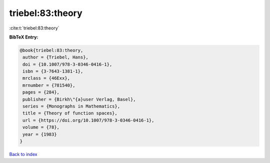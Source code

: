 triebel:83:theory
=================

:cite:t:`triebel:83:theory`

**BibTeX Entry:**

.. code-block:: bibtex

   @book{triebel:83:theory,
    author = {Triebel, Hans},
    doi = {10.1007/978-3-0346-0416-1},
    isbn = {3-7643-1381-1},
    mrclass = {46Exx},
    mrnumber = {781540},
    pages = {284},
    publisher = {Birkh\"{a}user Verlag, Basel},
    series = {Monographs in Mathematics},
    title = {Theory of function spaces},
    url = {https://doi.org/10.1007/978-3-0346-0416-1},
    volume = {78},
    year = {1983}
   }

`Back to index <../By-Cite-Keys.rst>`_
